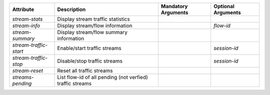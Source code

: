 .. list-table::
   :header-rows: 1

   * - Attribute
     - Description
     - Mandatory Arguments
     - Optional Arguments
   * - `stream-stats`
     - Display stream traffic statistics
     - 
     - 
   * - `stream-info`
     - Display stream/flow information
     - 
     - `flow-id`
   * - `stream-summary`
     - Display stream/flow summary information
     - 
     - 
   * - `stream-traffic-start`
     - Enable/start traffic streams
     - 
     - `session-id`
   * - `stream-traffic-stop`
     - Disable/stop traffic streams
     - 
     - `session-id`
   * - `stream-reset`
     - Reset all traffic streams
     - 
     - 
   * - `streams-pending`
     - List flow-id of all pending (not verfied) traffic streams
     - 
     - 